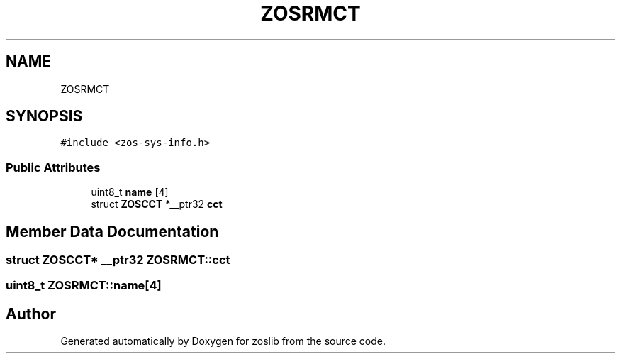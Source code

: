 .TH "ZOSRMCT" 3 "Thu Jun 10 2021" "zoslib" \" -*- nroff -*-
.ad l
.nh
.SH NAME
ZOSRMCT
.SH SYNOPSIS
.br
.PP
.PP
\fC#include <zos\-sys\-info\&.h>\fP
.SS "Public Attributes"

.in +1c
.ti -1c
.RI "uint8_t \fBname\fP [4]"
.br
.ti -1c
.RI "struct \fBZOSCCT\fP *__ptr32 \fBcct\fP"
.br
.in -1c
.SH "Member Data Documentation"
.PP 
.SS "struct \fBZOSCCT\fP* __ptr32 ZOSRMCT::cct"

.SS "uint8_t ZOSRMCT::name[4]"


.SH "Author"
.PP 
Generated automatically by Doxygen for zoslib from the source code\&.
